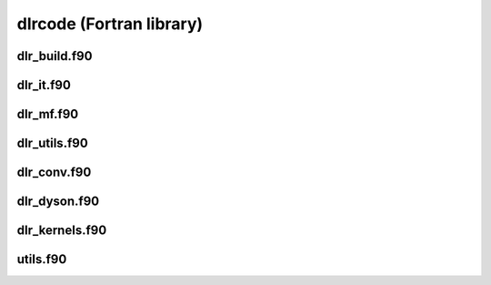 dlrcode (Fortran library)
=========================

dlr_build.f90
-------------

.. autodoxygenfile:: dlr_build.f90
   :project: fortran

dlr_it.f90
----------

.. autodoxygenfile:: dlr_it.f90
   :project: fortran

dlr_mf.f90
----------

.. autodoxygenfile:: dlr_mf.f90
   :project: fortran

dlr_utils.f90
-------------

.. autodoxygenfile:: dlr_utils.f90
   :project: fortran

dlr_conv.f90
------------

.. autodoxygenfile:: dlr_conv.f90
   :project: fortran

dlr_dyson.f90
-------------

.. autodoxygenfile:: dlr_dyson.f90
   :project: fortran

dlr_kernels.f90
---------------

.. autodoxygenfile:: dlr_kernels.f90
   :project: fortran

utils.f90
---------

.. autodoxygenfile:: utils.f90
   :project: fortran
      
